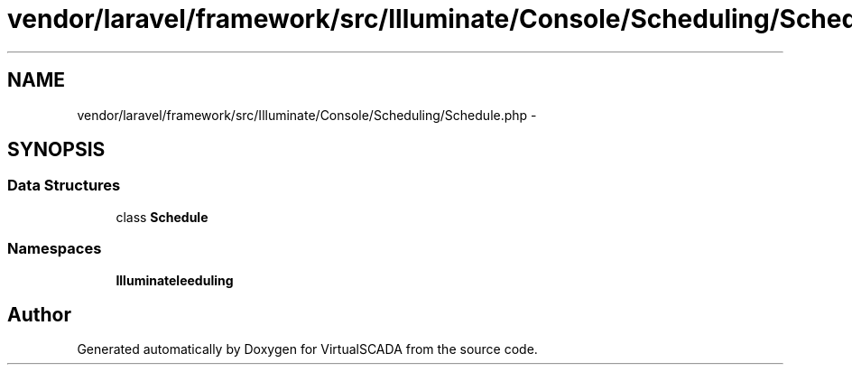 .TH "vendor/laravel/framework/src/Illuminate/Console/Scheduling/Schedule.php" 3 "Tue Apr 14 2015" "Version 1.0" "VirtualSCADA" \" -*- nroff -*-
.ad l
.nh
.SH NAME
vendor/laravel/framework/src/Illuminate/Console/Scheduling/Schedule.php \- 
.SH SYNOPSIS
.br
.PP
.SS "Data Structures"

.in +1c
.ti -1c
.RI "class \fBSchedule\fP"
.br
.in -1c
.SS "Namespaces"

.in +1c
.ti -1c
.RI " \fBIlluminate\\Console\\Scheduling\fP"
.br
.in -1c
.SH "Author"
.PP 
Generated automatically by Doxygen for VirtualSCADA from the source code\&.
